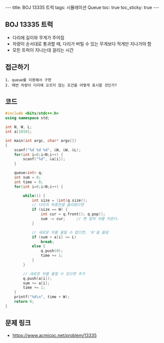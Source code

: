#+HTML: ---
#+HTML: title: BOJ 13335 트럭
#+HTML: tags: 시뮬레이션 Queue
#+HTML: toc: true
#+HTML: toc_sticky: true
#+HTML: ---
#+OPTIONS: ^:nil

** BOJ 13335 트럭
- 다리에 길이와 무게가 주어짐
- 차량이 순서대로 통과할 때, 다리가 버틸 수 있는 무게보다 적게만 지나가야 함
- 모든 트럭이 지나는데 걸리는 시간

** 접근하기
#+BEGIN_EXAMPLE
1. queue를 이용해서 구현
2. 매번 차량이 다리에 오르지 않는 조건을 어떻게 표시할 것인가?
#+END_EXAMPLE


** 코드
#+BEGIN_SRC cpp
#include <bits/stdc++.h>
using namespace std;

int N, W, L;
int a[1010];

int main(int argc, char* argv[])
{
    scanf("%d %d %d", &N, &W, &L); 
    for(int i=0;i<N;i++) {
        scanf("%d", &a[i]);
    }

    queue<int> q;
    int sum = 0;
    int time = 0;
    for(int i=0;i<N;i++) {
        
        while(1) {
            int size = (int)q.size();
            // 다리의 하중만큼 올라왔으면
            if (size == W) {
                int cur = q.front(); q.pop();
                sum -= cur;     // 맨 앞의 차를 치운다.
            }

            // 새로운 차를 올릴 수 없으면, '0'을 올림
            if (sum + a[i] <= L)
                break;
            else {
                q.push(0);
                time += 1;
            }
        }

        // 새로운 차를 올릴 수 있으면 추가
        q.push(a[i]);
        sum += a[i];
        time += 1;
    }
    printf("%d\n", time + W);
    return 0;
}
#+END_SRC

** 문제 링크
- https://www.acmicpc.net/problem/13335
